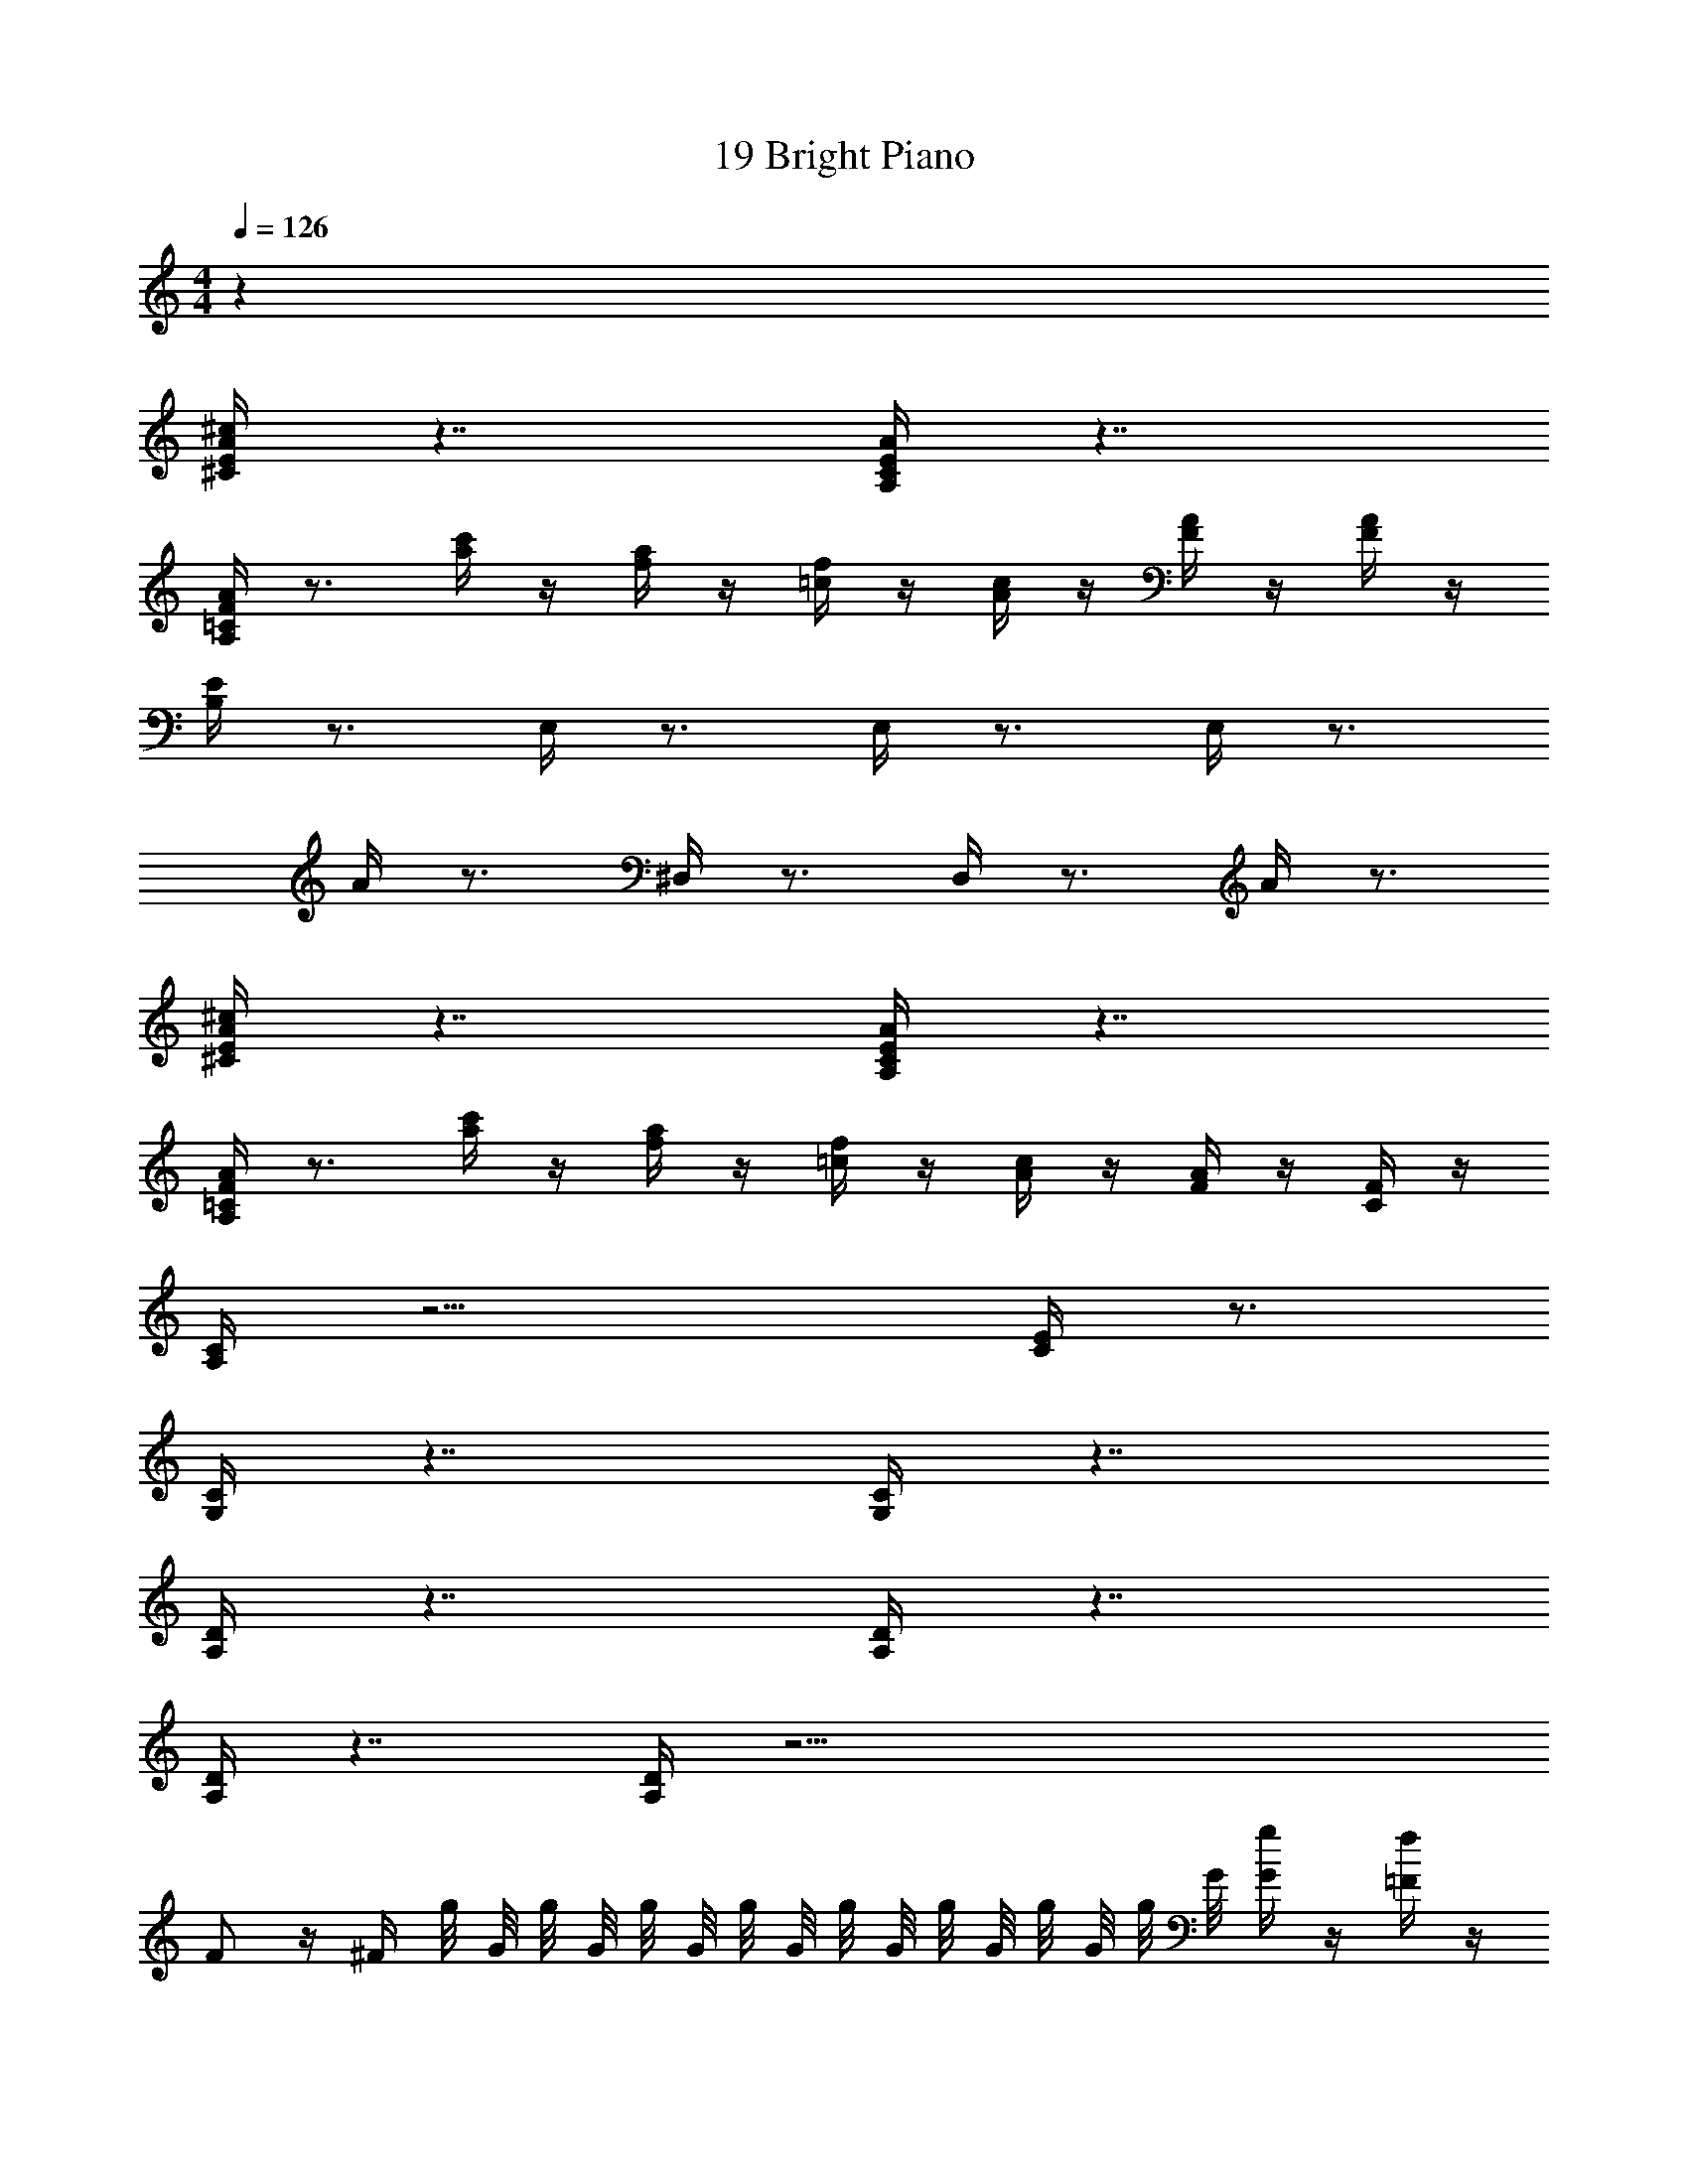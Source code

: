 X: 1
T: 19 Bright Piano
Z: ABC Generated by Starbound Composer v0.8.7
L: 1/4
M: 4/4
Q: 1/4=126
K: C
z32 
[^c/4A/4E/4^C/4] z7/4 [E/4C/4A,/4A/4] z7/4 
[A,/4=C/4F/4A/4] z3/4 [a/4c'/4] z/4 [a/4f/4] z/4 [=c/4f/4] z/4 [c/4A/4] z/4 [F/4A/4] z/4 [A/4F/4] z/4 
[E/4B,/4] z3/4 E,/4 z3/4 E,/4 z3/4 E,/4 z3/4 
A/4 z3/4 ^D,/4 z3/4 D,/4 z3/4 A/4 z3/4 
[^C/4E/4A/4^c/4] z7/4 [E/4C/4A,/4A/4] z7/4 
[A,/4=C/4F/4A/4] z3/4 [a/4c'/4] z/4 [f/4a/4] z/4 [f/4=c/4] z/4 [A/4c/4] z/4 [F/4A/4] z/4 [F/4C/4] z/4 
[A,/4C/4] z11/4 [C/4E/4] z3/4 
[G,/4C/4] z7/4 [G,/4C/4] z7/4 
[A,/4D/4] z7/4 [D/4A,/4] z7/4 
[A,/4D/4] z7/4 [A,/4D/4] z39/4 
F/ z/4 ^F/4 g/8 G/8 g/8 G/8 g/8 G/8 g/8 G/8 g/8 G/8 g/8 G/8 g/8 G/8 g/8 G/8 [G/4g/4] z/4 [=F/4f/4] z/4 
[G/4G,/4] z11/4 [c/4C/4] z3/4 
[G,,/4G,/4] z31/4 
F/ z/4 ^F/4 g/8 G/8 g/8 G/8 g/8 G/8 g/8 G/8 g/8 G/8 g/8 G/8 g/8 G/8 g/8 G/8 g/8 G/8 g/8 G/8 [g/8f/4=F/4] G/8 g/8 G/8 
[g/8G,/4] G/8 g/8 G/8 g/8 G/8 g/8 G/8 ^g/8 ^G/8 a/8 A/8 _b/8 _B/8 =b/8 =B/8 c'/8 c/8 ^c'/8 ^c/8 d'/8 d/8 ^d'/8 ^d/8 [e'/8=c/4C/4] e/8 f'/8 f/8 ^f'/8 ^f/8 g'/8 =g/8 
[G,/4G,,/4] z3/4 =G/4 z3/4 F/4 D/4 F,/4 G,/4 z/ G,,/4 z/4 
G/4 G/4 [G,,/4G/4] G/4 [G/4G,/4] G,/4 [G,,/4G,/4] G,/4 [F/4G,/4] z/ G,,/4 z/ _B,,/4 z/4 
F,,/4 z/4 G,,/4 z/4 G/4 z/4 G,,/4 z/4 [G,,/4F/4] D/4 F,/4 [G,/4G,,/4] z/ [G,,/4G,/4] z/4 
[G,,/4F/4] D/4 F,/4 [G,,/4G/4] G/4 G/4 [G,,/4G/4] G/4 [G,,/4G/4] G/4 z3/ 
[G,/4B,/4] z3/4 [G,/4B,/4] z3/4 [G,/4B,/4] z3/4 [G,/4B,/4] z3/4 
[_B,/4D,/4] z3/4 [D,/4B,/4] z3/4 [D,/4B,/4] z3/4 [D,/4B,/4] z3/4 
[G,/4=B,/4] z3/4 [B,/4G,/4] z3/4 [B,/4G,/4] z3/4 [G,/4B,/4] z3/4 
[D,/4_B,/4] z3/4 [B,/4D,/4] z3/4 [B,/4D,/4] z3/4 [D,/4B,/4] z3/4 
[G,/4=B,/4] z3/4 [B,/4G,/4] z3/4 [G,/4B,/4] z3/4 [B,/4G,/4] z3/4 
[D,/4_B,/4] z3/4 [D,/4B,/4] z3/4 [B,/4D,/4] z3/4 [D,/4B,/4] z3/4 
[=B,/4G,/4] z3/4 [G,/4B,/4] z3/4 [B,/4G,/4] z3/4 [G,/4B,/4] z3/4 
[D,/4_B,/4] z3/4 [B,/4D,/4] z235/4 
[^c/4A/4E/4^C/4] z7/4 [E/4C/4A,/4A/4] z7/4 
[A,/4=C/4F/4A/4] z3/4 [a/4=c'/4] z/4 [a/4=f/4] z/4 [=c/4f/4] z/4 [c/4A/4] z/4 [F/4A/4] z/4 [A/4F/4] z/4 
[E/4=B,/4] z3/4 E,/4 z3/4 E,/4 z3/4 E,/4 z3/4 
A/4 z3/4 D,/4 z3/4 D,/4 z3/4 A/4 z3/4 
[^C/4E/4A/4^c/4] z7/4 [E/4C/4A,/4A/4] z7/4 
[A,/4=C/4F/4A/4] z3/4 [a/4c'/4] z/4 [f/4a/4] z/4 [f/4=c/4] z/4 [A/4c/4] z/4 [F/4A/4] z/4 [F/4C/4] z/4 
[A,/4C/4] z11/4 [C/4E/4] z3/4 
[G,/4C/4] z7/4 [G,/4C/4] z7/4 
[A,/4D/4] z7/4 [D/4A,/4] z7/4 
[A,/4D/4] z7/4 [A,/4D/4] z39/4 
F/ z/4 ^F/4 g/8 G/8 g/8 G/8 g/8 G/8 g/8 G/8 g/8 G/8 g/8 G/8 g/8 G/8 g/8 G/8 [G/4g/4] z/4 [=F/4f/4] z/4 
[G/4G,/4] z11/4 [c/4C/4] z3/4 
[G,,/4G,/4] z31/4 
F/ z/4 ^F/4 g/8 G/8 g/8 G/8 g/8 G/8 g/8 G/8 g/8 G/8 g/8 G/8 g/8 G/8 g/8 G/8 g/8 G/8 g/8 G/8 [g/8f/4=F/4] G/8 g/8 G/8 
[g/8G,/4] G/8 g/8 G/8 g/8 G/8 g/8 G/8 ^g/8 ^G/8 a/8 A/8 _b/8 _B/8 =b/8 =B/8 c'/8 c/8 ^c'/8 ^c/8 =d'/8 =d/8 ^d'/8 ^d/8 [e'/8=c/4C/4] e/8 =f'/8 f/8 ^f'/8 ^f/8 g'/8 =g/8 
[G,/4G,,/4] z3/4 =G/4 z3/4 F/4 D/4 F,/4 G,/4 z/ G,,/4 z/4 
G/4 G/4 [G,,/4G/4] G/4 [G/4G,/4] G,/4 [G,,/4G,/4] G,/4 [F/4G,/4] z/ G,,/4 z/ B,,/4 z/4 
F,,/4 z/4 G,,/4 z/4 G/4 z/4 G,,/4 z/4 [G,,/4F/4] D/4 F,/4 [G,/4G,,/4] z/ [G,,/4G,/4] z/4 
[G,,/4F/4] D/4 F,/4 [G,,/4G/4] G/4 G/4 [G,,/4G/4] G/4 [G,,/4G/4] G/4 z3/ 
[G,/4B,/4] z3/4 [G,/4B,/4] z3/4 [G,/4B,/4] z3/4 [G,/4B,/4] z3/4 
[_B,/4D,/4] z3/4 [D,/4B,/4] z3/4 [D,/4B,/4] z3/4 [D,/4B,/4] z3/4 
[G,/4=B,/4] z3/4 [B,/4G,/4] z3/4 [B,/4G,/4] z3/4 [G,/4B,/4] z3/4 
[D,/4_B,/4] z3/4 [B,/4D,/4] z3/4 [B,/4D,/4] z3/4 [D,/4B,/4] z3/4 
[G,/4=B,/4] z3/4 [B,/4G,/4] z3/4 [G,/4B,/4] z3/4 [B,/4G,/4] z3/4 
[D,/4_B,/4] z3/4 [D,/4B,/4] z3/4 [B,/4D,/4] z3/4 [D,/4B,/4] z3/4 
[=B,/4G,/4] z3/4 [G,/4B,/4] z3/4 [B,/4G,/4] z3/4 [G,/4B,/4] z3/4 
[D,/4_B,/4] z3/4 [B,/4D,/4] 
